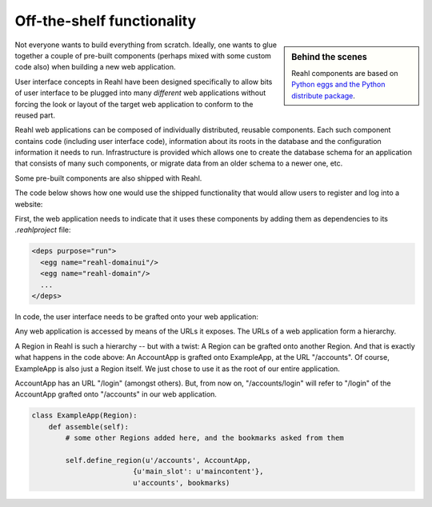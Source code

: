.. Copyright 2012, 2013 Reahl Software Services (Pty) Ltd. All rights reserved.
 
Off-the-shelf functionality
===========================

.. sidebar:: Behind the scenes

   Reahl components are based on `Python eggs and the Python
   distribute package <http://pypi.python.org/pypi/distribute>`_.

Not everyone wants to build everything from scratch. Ideally, one
wants to glue together a couple of pre-built components (perhaps mixed
with some custom code also) when building a new web application.

User interface concepts in Reahl have been designed specifically to
allow bits of user interface to be plugged into many *different* web
applications without forcing the look or layout of the target web
application to conform to the reused part.

Reahl web applications can be composed of individually distributed,
reusable components. Each such component contains code (including user
interface code), information about its roots in the database and the
configuration information it needs to run. Infrastructure is provided
which allows one to create the database schema for an application that
consists of many such components, or migrate data from an older schema
to a newer one, etc.

Some pre-built components are also shipped with Reahl. 

The code below shows how one would use the shipped functionality that
would allow users to register and log into a website:

First, the web application needs to indicate that it uses these
components by adding them as dependencies to its `.reahlproject` file:

.. code-block:: xml

  <deps purpose="run">
    <egg name="reahl-domainui"/>
    <egg name="reahl-domain"/>
    ...
  </deps>

In code, the user interface needs to be grafted onto your web
application:

Any web application is accessed by means of the URLs it exposes.  The
URLs of a web application form a hierarchy.

A Region in Reahl is such a hierarchy -- but with a twist: A Region can
be grafted onto another Region. And that is exactly what happens in
the code above: An AccountApp is grafted onto ExampleApp, at the
URL "/accounts". Of course, ExampleApp is also just a Region
itself. We just chose to use it as the root of our entire application.

AccountApp has an URL "/login" (amongst others). But, from now on,
"/accounts/login" will refer to "/login" of the AccountApp grafted
onto "/accounts" in our web application.

.. code-block:: python

   class ExampleApp(Region):
       def assemble(self):
           # some other Regions added here, and the bookmarks asked from them

           self.define_region(u'/accounts', AccountApp,
                           {u'main_slot': u'maincontent'},
                           u'accounts', bookmarks)
  




